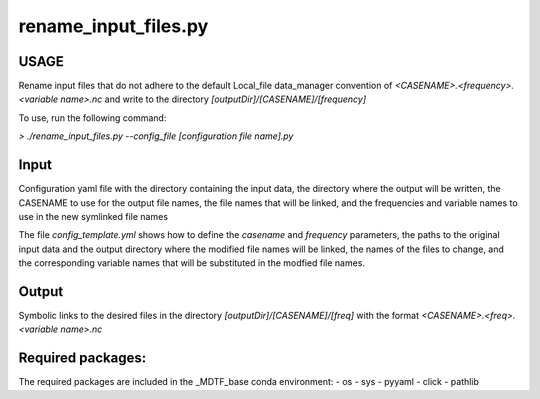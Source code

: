 rename_input_files.py
=====================

USAGE
-----
Rename input files that do not adhere to the default Local_file data_manager
convention of `<CASENAME>.<frequency>.<variable name>.nc`
and write to the directory `[outputDir]/[CASENAME]/[frequency]`

To use, run the following command:

`> ./rename_input_files.py --config_file [configuration file name].py`

Input
-----
Configuration yaml file with the directory containing the input data,
the directory where the output will be written, the CASENAME to use for the output file names,
the file names that will be linked,
and the frequencies and variable names to use in the new symlinked file names

The file `config_template.yml` shows how to define the *casename* and *frequency*
parameters, the paths to the original input data and the output directory where the
modified file names will be linked, the names of the files to change, and the corresponding
variable names that will be substituted in the modfied file names.

Output
------
Symbolic links to the desired files in the directory `[outputDir]/[CASENAME]/[freq]`
with the format `<CASENAME>.<freq>.<variable name>.nc`

Required packages:
------------------
The required packages are included in the _MDTF_base conda
environment:
- os
- sys
- pyyaml
- click
- pathlib